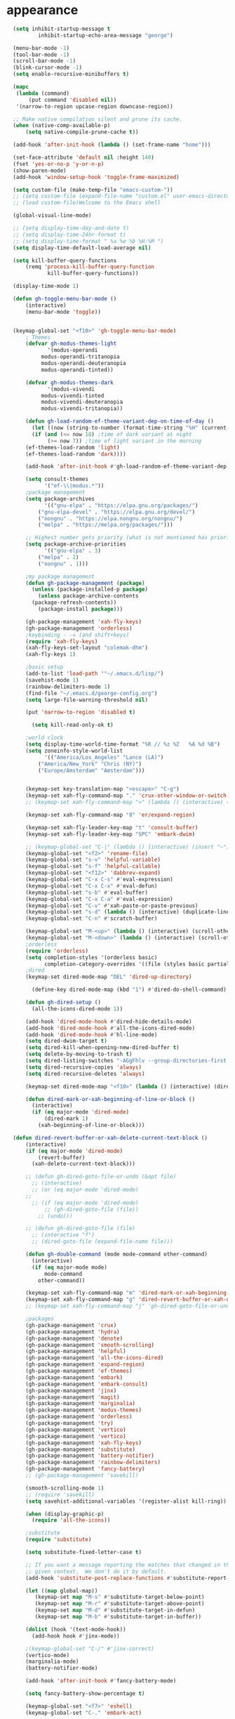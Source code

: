 * appearance
#+begin_src emacs-lisp :tangle "init.el"
	(setq inhibit-startup-message t
		    inhibit-startup-echo-area-message "george")
  
	(menu-bar-mode -1)
	(tool-bar-mode -1)
	(scroll-bar-mode -1)
	(blink-cursor-mode -1)
	(setq enable-recursive-minibuffers t)

	(mapc
	 (lambda (command)
		 (put command 'disabled nil))
	 '(narrow-to-region upcase-region downcase-region))

	;; Make native compilation silent and prune its cache.
	(when (native-comp-available-p)
		(setq native-compile-prune-cache t))

	(add-hook 'after-init-hook (lambda () (set-frame-name "home")))

	(set-face-attribute 'default nil :height 140)
	(fset 'yes-or-no-p 'y-or-n-p)
	(show-paren-mode)
	(add-hook 'window-setup-hook 'toggle-frame-maximized)

	(setq custom-file (make-temp-file "emacs-custom-"))
	;; (setq custom-file (expand-file-name "custom.el" user-emacs-directory))
	;; (load custom-file)Welcome to the Emacs shell

	(global-visual-line-mode)

	;; (setq display-time-day-and-date t)
	;; (setq display-time-24hr-format t)
	;; (setq display-time-format " %a %e %b %H:%M ")
	(setq display-time-default-load-average nil)

	(setq kill-buffer-query-functions
		(remq 'process-kill-buffer-query-function
		       kill-buffer-query-functions))

	(display-time-mode 1)

	(defun gh-toggle-menu-bar-mode ()
		(interactive)
		(menu-bar-mode 'toggle))


	(keymap-global-set "<f10>" 'gh-toggle-menu-bar-mode)
		; Themes
		(defvar gh-modus-themes-light
		       '(modus-operandi
			 modus-operandi-tritanopia     
			 modus-operandi-deuteranopia
			 modus-operandi-tinted))

		(defvar gh-modus-themes-dark
		       '(modus-vivendi                 
			 modus-vivendi-tinted          
			 modus-vivendi-deuteranopia    
			 modus-vivendi-tritanopia))

		(defun gh-load-random-ef-theme-variant-dep-on-time-of-day ()
		  (let ((now (string-to-number (format-time-string "%H" (current-time)))))
		  (if (and (<= now 18) ;time of dark variant at night
			   (>= now 7)) ;time of light variant in the morning
		(ef-themes-load-random 'light)
		(ef-themes-load-random 'dark))))

		(add-hook 'after-init-hook #'gh-load-random-ef-theme-variant-dep-on-time-of-day)

		(setq consult-themes
		      '("ef-\\|modus.*"))
		;package management
		(setq package-archives
		      '(("gnu-elpa" . "https://elpa.gnu.org/packages/")
			("gnu-elpa-devel" . "https://elpa.gnu.org/devel/")
			("nongnu" . "https://elpa.nongnu.org/nongnu/")
			("melpa" . "https://melpa.org/packages/")))

		;; Highest number gets priority (what is not mentioned has priority 0)
		(setq package-archive-priorities
		      '(("gnu-elpa" . 3)
			("melpa" . 2)
			("nongnu" . 1)))

		;my package management
		(defun gh-package-management (package)
		  (unless (package-installed-p package)
		    (unless package-archive-contents
		  (package-refresh-contents))
		    (package-install package)))

		(gh-package-management 'xah-fly-keys)
		(gh-package-management 'orderless)
		;keybinding - -= (and shift+keys)
		(require 'xah-fly-keys)
		(xah-fly-keys-set-layout "colemak-dhm")
		(xah-fly-keys 1)

		;basic setup
		(add-to-list 'load-path '"~/.emacs.d/lisp/")
		(savehist-mode 1)
		(rainbow-delimiters-mode 1)
		(find-file "~/.emacs.d/george-config.org")
		(setq large-file-warning-threshold nil)

		(put 'narrow-to-region 'disabled t)

		  (setq kill-read-only-ok t)

		;world clock
		(setq display-time-world-time-format "%R // %z %Z	%A %d %B")
		(setq zoneinfo-style-world-list
		      '(("America/Los_Angeles" "Lance (LA)")
			("America/New_York" "Chris (NY)")
			("Europe/Amsterdam" "Amsterdam")))


		(keymap-set key-translation-map "<escape>" "C-g")
		(keymap-set xah-fly-command-map "." 'crux-other-window-or-switch-buffer)
		;; (keymap-set xah-fly-command-map ">" (lambda () (interactive) (switch-to-buffer (other-buffer (current-buffer)))))

		(keymap-set xah-fly-command-map "8" 'er/expand-region)

		(keymap-set xah-fly-leader-key-map "t" 'consult-buffer)
		(keymap-set xah-fly-leader-key-map "SPC" 'embark-dwim)

		;; (keymap-global-set "C-|" (lambda () (interactive) (insert "~")))
		(keymap-global-set "<f2>" 'rename-file)
		(keymap-global-set "s-v" 'helpful-variable)
		(keymap-global-set "s-f" 'helpful-callable)
		(keymap-global-set "<f12>" 'dabbrev-expand)
		(keymap-global-set "C-x C-s" #'eval-expression)
		(keymap-global-set "C-x C-x" #'eval-defun)
		(keymap-global-set "s-b" #'eval-buffer)
		(keymap-global-set "C-x C-a" #'eval-expression)
		(keymap-global-set "C-v" #'xah-paste-or-paste-previous)
		(keymap-global-set "s-d" (lambda () (interactive) (duplicate-line) (next-line)))
		(keymap-global-set "C-n" #'scratch-buffer)

		(keymap-global-set "M-<up>" (lambda () (interactive) (scroll-other-window-down 1)))
		(keymap-global-set "M-<down>" (lambda () (interactive) (scroll-other-window 1)))
		;orderless
		(require 'orderless)
		(setq completion-styles '(orderless basic)
		      completion-category-overrides '((file (styles basic partial-completion))))
		;dired
		(keymap-set dired-mode-map "DEL" 'dired-up-directory)

		  (define-key dired-mode-map (kbd "1") #'dired-do-shell-command)

		(defun gh-dired-setup ()
		  (all-the-icons-dired-mode 1))

		(add-hook 'dired-mode-hook #'dired-hide-details-mode)
		(add-hook 'dired-mode-hook #'all-the-icons-dired-mode)
		(add-hook 'dired-mode-hook #'hl-line-mode)
		(setq dired-dwim-target t)
		(setq dired-kill-when-opening-new-dired-buffer t)
		(setq delete-by-moving-to-trash t)
		(setq dired-listing-switches "-AGgFhlv --group-directories-first --time-style=long-iso")
		(setq dired-recursive-copies 'always)
		(setq dired-recursive-deletes 'always)

		(keymap-set dired-mode-map "<f10>" (lambda () (interactive) (dired default-directory "-lR")))

		(defun dired-mark-or-xah-beginning-of-line-or-block ()
		  (interactive)
		  (if (eq major-mode 'dired-mode)
		      (dired-mark 1)
		    (xah-beginning-of-line-or-block)))

    (defun dired-revert-buffer-or-xah-delete-current-text-block ()
		(interactive)
		(if (eq major-mode 'dired-mode)
		    (revert-buffer)
		  (xah-delete-current-text-block)))

		;; (defun gh-dired-goto-file-or-undo (&opt file)
		  ;; (interactive)
		  ;; (or (eq major-mode 'dired-mode)
		;; 
		  ;; (if (eq major-mode 'dired-mode)
		      ;; (gh-dired-goto-file (file))
		    ;; (undo)))

		;; (defun gh-dired-goto-file (file)
		  ;; (interactive "f")
		  ;; (dired-goto-file (expand-file-name file)))

		(defun gh-double-command (mode mode-command other-command)
		  (interactive)
		  (if (eq major-mode mode)
		      mode-command
		    other-command))

		(keymap-set xah-fly-command-map "m" 'dired-mark-or-xah-beginning-of-line-or-block)
		(keymap-set xah-fly-command-map "g" 'dired-revert-buffer-or-xah-delete-current-text-block)
		;; (keymap-set xah-fly-command-map "j" 'gh-dired-goto-file-or-undo)

		;packages
		(gh-package-management 'crux)
		(gh-package-management 'hydra)
		(gh-package-management 'denote)
		(gh-package-management 'smooth-scrolling)
		(gh-package-management 'helpful)
		(gh-package-management 'all-the-icons-dired)
		(gh-package-management 'expand-region)
		(gh-package-management 'ef-themes)
		(gh-package-management 'embark)
		(gh-package-management 'embark-consult)
		(gh-package-management 'jinx)
		(gh-package-management 'magit)
		(gh-package-management 'marginalia)
		(gh-package-management 'modus-themes)
		(gh-package-management 'orderless)
		(gh-package-management 'try)
		(gh-package-management 'vertico)
		(gh-package-management 'vertico)
		(gh-package-management 'xah-fly-keys)
		(gh-package-management 'substitute)
		(gh-package-management 'battery-notifier)
		(gh-package-management 'rainbow-delimiters)
		(gh-package-management 'fancy-battery)
		;; (gh-package-management 'savekill)

		(smooth-scrolling-mode 1)
		;; (require 'savekill)
		(setq savehist-additional-variables '(register-alist kill-ring))

		(when (display-graphic-p)
		  (require 'all-the-icons))

		;substitute
		(require 'substitute)

		(setq substitute-fixed-letter-case t)

		;; If you want a message reporting the matches that changed in the
		;; given context.  We don't do it by default.
		(add-hook 'substitute-post-replace-functions #'substitute-report-operation)

		(let ((map global-map))
		   (keymap-set map "M-s" #'substitute-target-below-point)
		   (keymap-set map "M-r" #'substitute-target-above-point)
		   (keymap-set map "M-d" #'substitute-target-in-defun)
		   (keymap-set map "M-b" #'substitute-target-in-buffer))

		(dolist (hook '(text-mode-hook))
		  (add-hook hook #'jinx-mode))

		;(keymap-global-set "C-/" #'jinx-correct)
		(vertico-mode)
		(marginalia-mode)
		(battery-notifier-mode)

		(add-hook 'after-init-hook #'fancy-battery-mode)

		(setq fancy-battery-show-percentage t)

		(keymap-global-set "<f7>" 'eshell)
		(keymap-global-set "C-." 'embark-act)

		;abbrev mode
		(setq-default abbrev-mode t)


		(defun tilde-symbol-insert ()
		  (interactive)
		  (insert "~"))

		(defun backquote-symbol-insert ()
		  (interactive)
		  (insert "`"))

		;consult
		(keymap-set xah-fly-command-map "F" #'consult-locate)
		(keymap-set xah-fly-command-map "%" #'consult-buffer-other-frame)
		(keymap-set xah-fly-command-map "I" #'consult-imenu)
		(keymap-set xah-fly-command-map "R" #'consult-ripgrep)
		(keymap-set xah-fly-command-map "M" #'consult-mark)
		(keymap-set xah-fly-command-map "B" #'consult-bookmark)
		(keymap-set xah-fly-command-map "G" #'consult-register-load)
		(keymap-set xah-fly-command-map "?" #'consult-info)
		(keymap-set xah-fly-command-map "E" #'consult-register)
		(keymap-set xah-fly-command-map "'" #'consult-line)
		(keymap-set xah-fly-command-map "O" #'occur)
		;; (keymap-set xah-fly-command-map """ 'consult-line-multi)

		;; consult-narrow
		;; consult-org-agenda
		;; consult-focus-lines
		;; consult-global-mark
		;; consult-org-heading
		;; consult-complex-command
		(keymap-global-set "s-a" 'consult-yank-from-kill-ring)

		;helpful
		(global-set-key (kbd "C-h f") #'helpful-callable)

		(keymap-global-set "C-h v" #'helpful-variable)
		(keymap-global-set "C-h k" #'helpful-key)
		(keymap-global-set "C-h k" #'helpful-key)
		(keymap-global-set "C-h x" #'helpful-command)

		;isearch
		(setq isearch-repeat-on-direction-change t)
		(setq isearch-lazy-count t)
		(setq lazy-count-prefix-format "(%s/%s) ")
		(setq isearch-wrap-pause nil)
		(setq isearch-lax-whitespace nil)

		;vertico
		(define-key vertico-map (kbd "C-<up>") 'previous-history-element)
		(define-key vertico-map (kbd "C-<down>") 'next-history-element)
		(define-key vertico-map (kbd "C-v") 'xah-paste-or-paste-previous)

		(add-hook 'rfn-eshadow-update-overlay-hook #'vertico-directory-tidy) ;clears previous file path after typing '~/'

		;openwith
		    (when (require 'openwith nil 'noerror)
		      (setq openwith-associations
			    (list
			     (list (openwith-make-extension-regexp
				    '("mpg" "mpeg" "mp3" "mp4"
				      "avi" "wmv" "wav" "mov" "flv"
				      "ogm" "ogg" "mkv"))
				   "mpv"
				   '(file))
			     (list (openwith-make-extension-regexp
				    '("xbm" "pbm" "pgm" "ppm" "pnm"
				      "png" "gif" "bmp" "tif" "jpeg" "jpg"))
				   "geeqie"
				   '(file))
			     (list (openwith-make-extension-regexp
				    '("doc" "xls" "ppt" "odt" "ods" "odg" "odp"))
				   "libreoffice"
				   '(file))
			     '("\\.lyx" "lyx" (file))
			     '("\\.chm" "kchmviewer" (file))
			     (list (openwith-make-extension-regexp
				    '("pdf" "ps" "ps.gz" "dvi"))
				   "okular"
				   '(file))
			     ))
		      (openwith-mode 1))

		;encryption
		(defun umount-other-docs ()
		  (interactive)
		  (shell-command "sudo umount ~/other-docs&")
		  (dired "~/other-docs"))

		(defun mount-other-docs ()
		    (interactive)
		    (shell-command "sudo mount -t ecryptfs ~/other-docs ~/other-docs -o key=passphrase,ecryptfs_cipher=aes,ecryptfs_key_bytes=32,ecryptfs_passthrough=no,ecryptfs_enable_filename_crypto=yes,ecryptfs_sig=$(sudo cat /root/.ecryptfs/sig-cache.txt)&")

		    (switch-to-buffer "*Async Shell Command*")
		    (delete-other-windows)
		    (xah-fly-insert-mode-init)
		    (dired "~/other-docs")
		    (revert-buffer)
		    )

		;hydra
		(defun hydra-ex-point-mark ()
		"Exchange point and mark."
		(interactive)
		(if rectangle-mark-mode
		    (rectangle-exchange-point-and-mark)
		  (let ((mk (mark)))
		    (rectangle-mark-mode 1)
		    (goto-char mk))))


		(defhydra hydra-rectangle (:body-pre (rectangle-mark-mode 1)
						     :color pink
						     :post (deactivate-mark))
		      "
		  _s_tring _d_:yank _b_:reset _c_opy _j_:undo _e_xchange _x_kill _n_umbers _o_pen c_l_ear _w_hitespace re_g_ister
			    "
		      ("e" hydra-ex-point-mark nil)
			("o" open-rectangle nil)
		      ("c" copy-rectangle-as-kill nil)
		      ("b" (if (region-active-p)
			       (deactivate-mark)
			     (rectangle-mark-mode 1)) nil)
		      ("d" yank-rectangle nil)
		      ("g" copy-rectangle-to-register nil)
		      ("w" delete-whitespace-rectangle nil)
		      ("n" rectangle-number-lines nil)
		      ("l" clear-rectangle nil)
		      ("j" undo nil)
		      ("s" string-rectangle nil)
		      ("x" kill-rectangle nil)
		      ("<left>" rectangle-left-char nil :color pink)
		      ("<right>" rectangle-right-char nil :color pink)
		      ("C-g" nil)
		      ("RET" nil)
		      )
      (global-set-key (kbd "C-x SPC") 'hydra-rectangle/body)

		  (defun gh-paste-clipboard-into-buffer ()
		    "Paste contents of clipboard into current buffer"
		    (interactive)
		    (xah-new-empty-buffer)
		    (yank))

      (keymap-global-set "C-S-n" #'gh-paste-clipboard-into-buffer)

		  (defun gh-no-kill-ring-if-blank (str)
		    "DOCSTRING"
		    (interactive)
		    (unless (string-blank-p str) str))

		  (setq kill-transform-function #'gh-no-kill-ring-if-blank)


	  ;; 	(defun my-q-insert-or-quit-window (&optional n)
	  ;; 	  (interactive "p")
	  ;; 	  (unless (and (equal (buffer-name) "george-config.org")
	  ;; 		       buffer-read-only
	  ;; 		       (not (eq major-mode 'dired-mode))
	  ;; 		       (quit-window))))

	  ;; (define-key xah-fly-command-map (kbd "q") #'my-q-insert-or-quit-window)

		;; (defun my-q-insert-or-quit-window (&optional n) (interactive "p") (if buffer-read-only (quit-window) (xah-reformat-lines)))


		(defun newline-without-break-of-line ()
			      (interactive)
			      (save-excursion
				(let ((oldpos (point)))
				(end-of-line)
				(newline-and-indent))))

		(define-key xah-fly-command-map (kbd "r") #'newline-without-break-of-line)


		(defun narrow-or-widen-dwim (p)
		  "Widen if buffer is narrowed, narrow-dwim otherwise.
		Dwim means: region, org-src-block, org-subtree, or
		defun, whichever applies first. Narrowing to
		org-src-block actually calls `org-edit-src-code'.

		With prefix P, don't widen, just narrow even if buffer
		is already narrowed."
		  (interactive "P")
		  (declare (interactive-only))
		  (cond ((and (buffer-narrowed-p) (not p)) (widen))
			((region-active-p)
			 (narrow-to-region (region-beginning)
					   (region-end)))
			((derived-mode-p 'org-mode)
			 ;; `org-edit-src-code' is not a real narrowing
			 ;; command. Remove this first conditional if
			 ;; you don't want it.
			 (cond ((ignore-errors (org-edit-src-code) t)
				(delete-other-windows))
			       ((ignore-errors (org-narrow-to-block) t))
			       (t (org-narrow-to-subtree))))
			((derived-mode-p 'latex-mode)
			 (LaTeX-narrow-to-environment))
			(t (narrow-to-defun))))

		;; (define-key endless/toggle-map "n"
		;; #'narrow-or-widen-dwim)

		;; This line actually replaces Emacs' entire narrowing
		;; keymap, that's how much I like this command. Only
		;; copy it if that's what you want.
		(define-key ctl-x-map "n" #'narrow-or-widen-dwim)
		(add-hook 'LaTeX-mode-hook
			  (lambda ()
			    (define-key LaTeX-mode-map "\C-xn"
					nil)))

		(keymap-global-set "C-x n" #'narrow-or-widen-dwim)

		;mouse
		(keymap-global-set "<left-fringe> <mouse-1>" #'display-line-numbers-mode)

		(defun emacs-Q ()
		  "DOCSTRING"
		  (interactive)
		  (start-process "my-emacs-process" nil "emacs" "-Q"))


	;mode line
		(setq-default mode-line-format
			      '("%e"
				" "
				gh-my-mode-line-buffer-name
				gh-mode-line-padding
				gh-mode-line-narrowing
				gh-mode-line-kmacro
				gh-mode-line-major-mode
				gh-mode-line-padding
				;; gh-mode-line-git
				gh-mode-line-time-and-date
				))

		(defvar-local gh-my-mode-line-buffer-name
		    '(:eval
			(format "%s "
				(propertize (buffer-name) 'face 'warning))
			))

		;; (defvar-local gh-mode-line-git
		;;     '(:eval
		;;       (when (mode-line-window-selected-p)
		;; 	(format "%s"
		;; 		(propertize vc-mode 'face 'warning)))))

		(defvar-local gh-mode-line-major-mode
		    '(:eval
		      (format " %s "
			      (propertize (symbol-name major-mode) 'face 'bold))))

		(defvar-local gh-mode-line-time-and-date
		    '(:eval
		      (when (mode-line-window-selected-p)
			(propertize (format-time-string " %a%e %b %H:%M") 'face 'abbrev-table-name))))

		(defvar-local gh-mode-line-padding
		    '(:eval
		      (when (mode-line-window-selected-p)
			"---")))

		(defvar-local gh-mode-line-narrowing
		    '(:eval
		      ;; (setq gh-mode-line-padding nil)
		      (when (and (buffer-narrowed-p)
				 (mode-line-window-selected-p))
			" \(Narrowed\) ")))

		(defvar gh-mode-line-kmacro
		  '(:eval
		    (when (and (mode-line-window-selected-p)
			       defining-kbd-macro)
		      " KMacro ")))

		(dolist (construct
			 '(gh-mode-line-major-mode
			   gh-mode-line-padding
			   gh-mode-line-kmacro
			   gh-mode-line-narrowing
			   gh-mode-line-time-and-date
			   gh-my-mode-line-buffer-name))
		  (put construct 'risky-local-variable t))

		;to add: **-,  line nums, % through document, Git, battery, get rid of padding when narrowed


		;buffer management

		(defun gh-make-window-current (window)
		  (select-window window))

		(setq display-buffer-alist
		      '(
			("\\*Occur\\*"
			 (display-buffer-reuse-window
			  display-buffer-below-selected)
			 (window-height . fit-window-to-buffer)
			 (dedicated . t)
			(body-function . gh-make-window-current))
			("\\*helpful.*"
			 (display-buffer-reuse-window
			  display-buffer-below-selected)
			 )))

  ;org
	(setq org-use-speed-commands t)
		(setq org-structure-template-alist
		      '(
			("a" . "export ascii")
		 ("e" . "src emacs-lisp")
		 ("t" . "src emacs-lisp :tangle \" \"")
		 ("l" . "src lua")
		 ("v" . "verse")))

		(keymap-global-set "C-c C-," 'org-insert-structure-template)

	;occur
	(keymap-set occur-mode-map "M-<up>" ' previous-error-no-select)
	(keymap-set occur-mode-map "M-<down>" ' next-error-no-select)

    (keymap-global-set "M-<up>" #'reb-prev-match)
    (keymap-global-set "M-<down>" #'reb-next-match)
#+end_src

